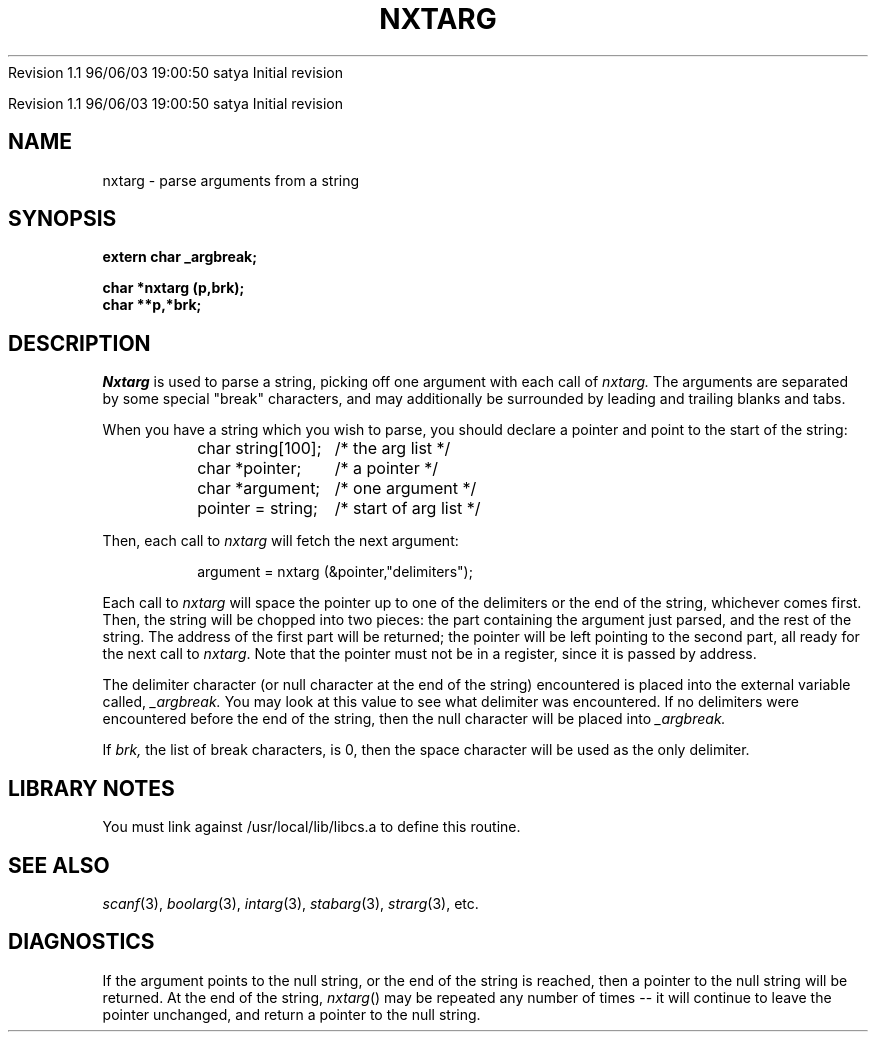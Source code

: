 .\" COPYRIGHT NOTICE
.\" Copyright (c) 1994 Carnegie Mellon University
.\" All Rights Reserved.
.\" 
.\" See <cmu_copyright.h> for use and distribution information.
.\" 
.\" 
.\" HISTORY
.\" $Log: nxtarg.3,v $
.\" Revision 1.1  1996/11/22 19:19:16  braam
.\" First Checkin (pre-release)
.\"
Revision 1.1  96/06/03  19:00:50  satya
Initial revision

.\" Revision 1.2  1995/10/18  14:58:44  moore
.\" 	Created libcs man(3) pages from mach entries
.\" 	[1995/10/18  14:55:12  moore]
.\"
.\" $EndLog$
.\" Copyright (c) 1990 Carnegie Mellon University
.\" All Rights Reserved.
.\" 
.\" Permission to use, copy, modify and distribute this software and its
.\" documentation is hereby granted, provided that both the copyright
.\" notice and this permission notice appear in all copies of the
.\" software, derivative works or modified versions, and any portions
.\" thereof, and that both notices appear in supporting documentation.
.\"
.\" THE SOFTWARE IS PROVIDED "AS IS" AND CARNEGIE MELLON UNIVERSITY
.\" DISCLAIMS ALL WARRANTIES WITH REGARD TO THIS SOFTWARE, INCLUDING ALL
.\" IMPLIED WARRANTIES OF MERCHANTABILITY AND FITNESS.  IN NO EVENT
.\" SHALL CARNEGIE MELLON UNIVERSITY BE LIABLE FOR ANY SPECIAL, DIRECT,
.\" INDIRECT, OR CONSEQUENTIAL DAMAGES OR ANY DAMAGES WHATSOEVER
.\" RESULTING FROM LOSS OF USE, DATA OR PROFITS, WHETHER IN AN ACTION OF
.\" CONTRACT, NEGLIGENCE OR OTHER TORTIOUS ACTION, ARISING OUT OF OR IN
.\" CONNECTION WITH THE USE OR PERFORMANCE OF THIS SOFTWARE.
.\"
.\" Users of this software agree to return to Carnegie Mellon any
.\" improvements or extensions that they make and grant Carnegie the
.\" rights to redistribute these changes.
.\"
.\" Export of this software is permitted only after complying with the
.\" regulations of the U.S. Deptartment of Commerce relating to the
.\" Export of Technical Data.
.\"""""""""""""""""""""""""""""""""""""""""""""""""""""""""""""""""""""""""""
.\" HISTORY
.\" $Log: nxtarg.3,v $
.\" Revision 1.1  1996/11/22 19:19:16  braam
.\" First Checkin (pre-release)
.\"
Revision 1.1  96/06/03  19:00:50  satya
Initial revision

.\" Revision 1.2  1995/10/18  14:58:44  moore
.\" 	Created libcs man(3) pages from mach entries
.\" 	[1995/10/18  14:55:12  moore]
.\"
.\" Revision 1.1.1.2  1995/10/18  14:55:12  moore
.\" 	Created libcs man(3) pages from mach entries
.\"
.\" Revision 1.2  90/12/12  15:54:17  mja
.\" 	Add copyright/disclaimer for distribution.
.\" 
.\" 13-Nov-86  Andi Swimmer (andi) at Carnegie-Mellon University
.\" 	Revised for 4.3.
.\" 
.\" 31-May-86  Rudy Nedved (ern) at Carnegie-Mellon University
.\" 	Updated for 4.2BSD.
.\" 
.\" 05-Dec-79  Steven Shafer (sas) at Carnegie-Mellon University
.\" 	Created.
.\" 
.TH NXTARG 3 5/31/86
.CM 4
.SH NAME
nxtarg \- parse arguments from a string
.SH SYNOPSIS
.B 
extern char _argbreak;
.sp
.B 
char *nxtarg (p,brk);
.br
.B
char **p,*brk;
.SH DESCRIPTION
.I 
Nxtarg
is used to parse a string, picking off one argument
with each call of
.I 
nxtarg.
The arguments are separated by some special "break"
characters, and may additionally be surrounded by
leading and trailing blanks and tabs.

When you have a string which you wish to parse, you should
declare a pointer and point to the start of the string:
.nf

.RS
.ta \w'char string[100];        'u
char string[100];	/* the arg list */
char *pointer;	/* a pointer */
char *argument;	/* one argument */
.li
...
pointer = string;	/* start of arg list */
.DT
.RE
.fi

Then, each call to
.I 
nxtarg
will fetch the next argument:

.RS
argument = nxtarg (&pointer,"delimiters");
.RE

Each call to 
.I nxtarg 
will space the pointer up to one of the
delimiters or the end of the string, whichever comes first.
Then, the string will be chopped into two pieces: the part
containing the argument just parsed, and the rest of the string.
The address of the first part will be returned; the pointer
will be left pointing to the second part, all ready for the
next call to 
.IR nxtarg .
Note that the pointer must not be in a register, since it
is passed by address.

The delimiter character (or null character at the end of the string)
encountered is placed into the external variable called,
.I 
_argbreak.
You may look at this value to see what delimiter was encountered.
If no delimiters were encountered before the end of the string,
then the null character will be placed into
.I 
_argbreak.

If
.I 
brk,
the list of break characters, is 0, then the space character will
be used as the only delimiter.
.SH "LIBRARY NOTES"
You must link against /usr/local/lib/libcs.a to define this routine.
.SH "SEE ALSO"
.IR scanf (3), 
.IR boolarg (3), 
.IR intarg (3), 
.IR stabarg (3), 
.IR strarg (3), 
etc.
.SH DIAGNOSTICS
If the argument points to the null string,
or the end of the string is reached,
then a pointer to the null string will be returned.
At the
end of the string, 
.IR nxtarg () 
may be repeated any number of
times -- it will continue to leave the pointer unchanged,
and return a pointer to the null string.
